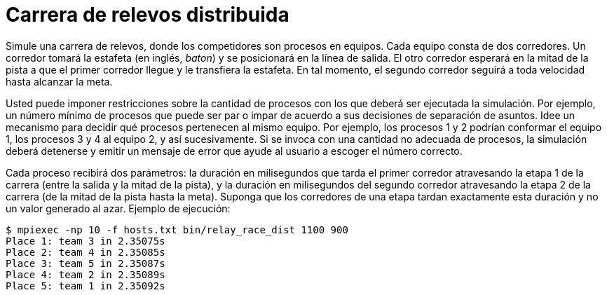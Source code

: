 = Carrera de relevos distribuida
:experimental:
:nofooter:
:source-highlighter: pygments
:stem:
:toc:
:xrefstyle: short


Simule una carrera de relevos, donde los competidores son procesos en equipos. Cada equipo consta de dos corredores. Un corredor tomará la estafeta (en inglés, _baton_) y se posicionará en la línea de salida. El otro corredor esperará en la mitad de la pista a que el primer corredor llegue y le transfiera la estafeta. En tal momento, el segundo corredor seguirá a toda velocidad hasta alcanzar la meta.

Usted puede imponer restricciones sobre la cantidad de procesos con los que deberá ser ejecutada la simulación. Por ejemplo, un número mínimo de procesos que puede ser par o impar de acuerdo a sus decisiones de separación de asuntos. Idee un mecanismo para decidir qué procesos pertenecen al mismo equipo. Por ejemplo, los procesos 1 y 2 podrían conformar el equipo 1, los procesos 3 y 4 al equipo 2, y así sucesivamente. Si se invoca con una cantidad no adecuada de procesos, la simulación deberá detenerse y emitir un mensaje de error que ayude al usuario a escoger el número correcto.

Cada proceso recibirá dos parámetros: la duración en milisegundos que tarda el primer corredor atravesando la etapa 1 de la carrera (entre la salida y la mitad de la pista), y la duración en milisegundos del segundo corredor atravesando la etapa 2 de la carrera (de la mitad de la pista hasta la meta). Suponga que los corredores de una etapa tardan exactamente esta duración y no un valor generado al azar. Ejemplo de ejecución:

[source,txt]
----
$ mpiexec -np 10 -f hosts.txt bin/relay_race_dist 1100 900
Place 1: team 3 in 2.35075s
Place 2: team 4 in 2.35085s
Place 3: team 5 in 2.35087s
Place 4: team 2 in 2.35089s
Place 5: team 1 in 2.35092s
----
